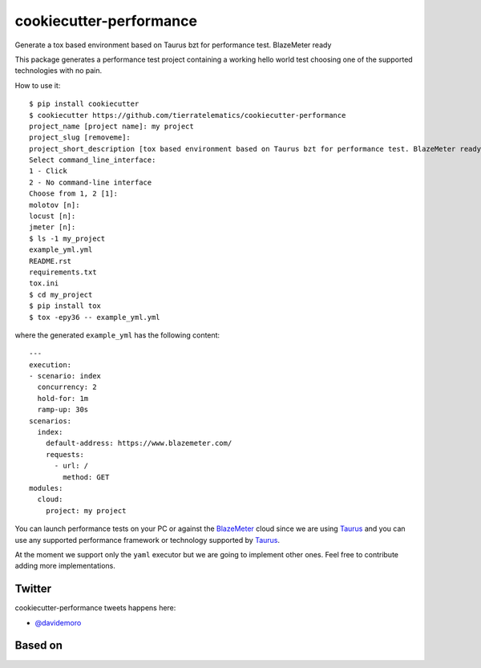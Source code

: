 ========================
cookiecutter-performance
========================

Generate a tox based environment based on Taurus bzt for performance test. BlazeMeter ready


.. image:: https://travis-ci.org/tierratelematics/cookiecutter-performance.svg?branch=develop
          :target: https://travis-ci.org/tierratelematics/cookiecutter-performance
          :alt: Build Status

This package generates a performance test project containing a working hello world test choosing one
of the supported technologies with no pain.

How to use it::

    $ pip install cookiecutter
    $ cookiecutter https://github.com/tierratelematics/cookiecutter-performance
    project_name [project name]: my project
    project_slug [removeme]: 
    project_short_description [tox based environment based on Taurus bzt for performance test. BlazeMeter ready]: 
    Select command_line_interface:
    1 - Click
    2 - No command-line interface
    Choose from 1, 2 [1]: 
    molotov [n]: 
    locust [n]: 
    jmeter [n]:
    $ ls -1 my_project
    example_yml.yml
    README.rst
    requirements.txt
    tox.ini
    $ cd my_project
    $ pip install tox
    $ tox -epy36 -- example_yml.yml

where the generated ``example_yml`` has the following content::

    ---
    execution:
    - scenario: index
      concurrency: 2
      hold-for: 1m
      ramp-up: 30s
    scenarios:
      index:
        default-address: https://www.blazemeter.com/
        requests:
          - url: /
            method: GET
    modules:
      cloud:
        project: my project

You can launch performance tests on your PC or against the BlazeMeter_ cloud since we are using Taurus_ and
you can use any supported performance framework or technology supported by Taurus_.

At the moment we support only the ``yaml`` executor but we are going to implement other ones.
Feel free to contribute adding more implementations.

Twitter
=======

cookiecutter-performance tweets happens here:

* `@davidemoro`_


Based on
========

.. image:: https://raw.github.com/audreyr/cookiecutter/3ac078356adf5a1a72042dfe72ebfa4a9cd5ef38/logo/cookiecutter_medium.png


.. _`@davidemoro`: https://twitter.com/davidemoro
.. _`BlazeMeter`: https://www.blazemeter.com/
.. _`Taurus`: https://gettaurus.org/
